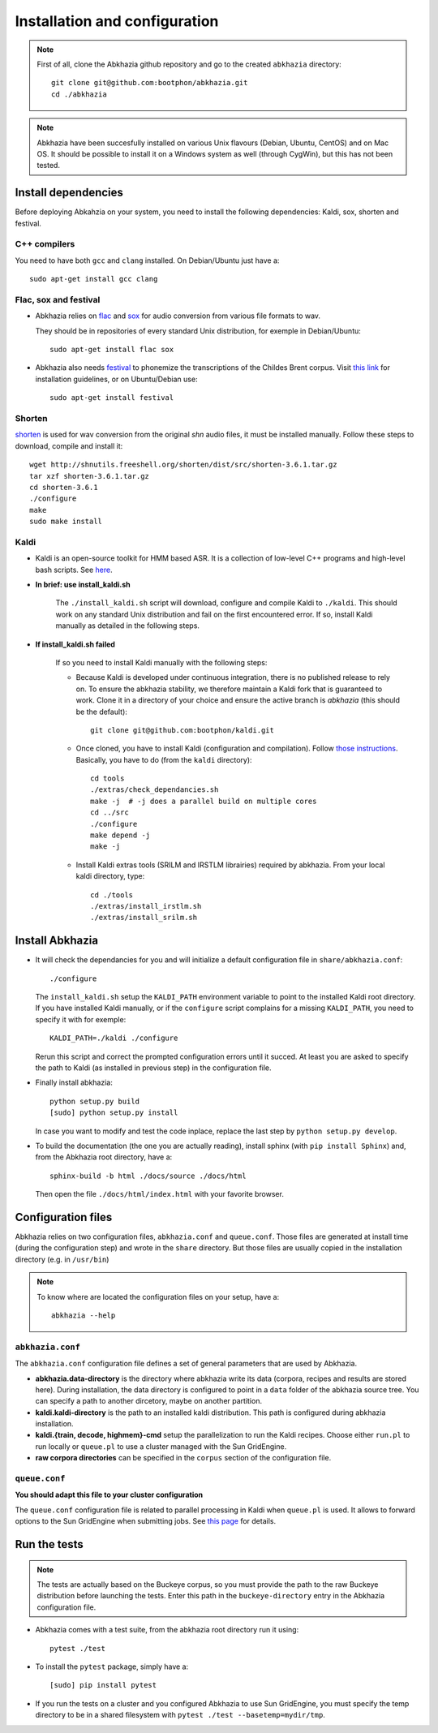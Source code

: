 ==============================
Installation and configuration
==============================

.. note::

   First of all, clone the Abkhazia github repository and go to the
   created ``abkhazia`` directory::

     git clone git@github.com:bootphon/abkhazia.git
     cd ./abkhazia

.. note::

   Abkhazia have been succesfully installed on various Unix flavours
   (Debian, Ubuntu, CentOS) and on Mac OS. It should be possible to
   install it on a Windows system as well (through CygWin), but this
   has not been tested.


Install dependencies
====================

Before deploying Abkahzia on your system, you need to install the
following dependencies: Kaldi, sox, shorten and festival.

C++ compilers
-------------

You need to have both ``gcc`` and ``clang`` installed. On
Debian/Ubuntu just have a::

  sudo apt-get install gcc clang


Flac, sox and festival
----------------------

* Abkhazia relies on `flac <https://xiph.org/flac>`_ and `sox
  <http://sox.sourceforge.net>`_ for audio conversion from various file
  formats to wav.

  They should be in repositories of every standard Unix distribution,
  for exemple in Debian/Ubuntu::

    sudo apt-get install flac sox

* Abkhazia also needs `festival
  <http://www.cstr.ed.ac.uk/projects/festival>`_ to phonemize the
  transcriptions of the Childes Brent corpus. Visit `this link
  <http://www.festvox.org/docs/manual-2.4.0/festival_6.html#Installation>`_
  for installation guidelines, or on Ubuntu/Debian use::

    sudo apt-get install festival


Shorten
-------

`shorten <http://etree.org/shnutils/shorten>`_ is used for wav
conversion from the original *shn* audio files, it must be installed
manually. Follow these steps to download, compile and install it::

    wget http://shnutils.freeshell.org/shorten/dist/src/shorten-3.6.1.tar.gz
    tar xzf shorten-3.6.1.tar.gz
    cd shorten-3.6.1
    ./configure
    make
    sudo make install


Kaldi
-----

* Kaldi is an open-source toolkit for HMM based ASR. It is a
  collection of low-level C++ programs and high-level bash
  scripts. See `here <http://kaldi-asr.org>`_.

* **In brief: use install_kaldi.sh**

    The ``./install_kaldi.sh`` script will download, configure and
    compile Kaldi to ``./kaldi``. This should work on any standard
    Unix distribution and fail on the first encountered error. If so,
    install Kaldi manually as detailed in the following steps.

* **If install_kaldi.sh failed**

    If so you need to install Kaldi manually with the following steps:

    * Because Kaldi is developed under continuous integration, there
      is no published release to rely on. To ensure the abkhazia
      stability, we therefore maintain a Kaldi fork that is guaranteed
      to work. Clone it in a directory of your choice and ensure the
      active branch is *abkhazia* (this should be the default)::

            git clone git@github.com:bootphon/kaldi.git

    * Once cloned, you have to install Kaldi (configuration and
      compilation). Follow `those instructions
      <http://kaldi-asr.org/doc/install.html>`_. Basically, you have
      to do (from the ``kaldi`` directory)::

            cd tools
            ./extras/check_dependancies.sh
            make -j  # -j does a parallel build on multiple cores
            cd ../src
            ./configure
            make depend -j
            make -j

    * Install Kaldi extras tools (SRILM and IRSTLM librairies)
      required by abkhazia. From your local kaldi directory, type::

            cd ./tools
            ./extras/install_irstlm.sh
            ./extras/install_srilm.sh


Install Abkhazia
================


* It will check the dependancies for you and will initialize a default
  configuration file in ``share/abkhazia.conf``::

    ./configure

  The ``install_kaldi.sh`` setup the ``KALDI_PATH`` environment
  variable to point to the installed Kaldi root directory. If you have
  installed Kaldi manually, or if the ``configure`` script complains
  for a missing ``KALDI_PATH``, you need to specify it with for exemple::

    KALDI_PATH=./kaldi ./configure

  Rerun this script and correct the prompted configuration errors
  until it succed. At least you are asked to specify the path to Kaldi
  (as installed in previous step) in the configuration file.

* Finally install abkhazia::

    python setup.py build
    [sudo] python setup.py install

  In case you want to modify and test the code inplace, replace the
  last step by ``python setup.py develop``.

* To build the documentation (the one you are actually reading),
  install sphinx (with ``pip install Sphinx``) and, from the
  Abkhazia root directory, have a::

    sphinx-build -b html ./docs/source ./docs/html

  Then open the file ``./docs/html/index.html`` with your favorite browser.


Configuration files
===================

Abkhazia relies on two configuration files, ``abkhazia.conf`` and
``queue.conf``. Those files are generated at install time (during the
configuration step) and wrote in the ``share`` directory. But those files
are usually copied in the installation directory (e.g. in ``/usr/bin``)

.. note::

   To know where are located the configuration files on your setup,
   have a::

     abkhazia --help


``abkhazia.conf``
-----------------

The ``abkhazia.conf`` configuration file defines a set of general
parameters that are used by Abkhazia.

* **abkhazia.data-directory** is the directory where abkhazia write
  its data (corpora, recipes and results are stored here).  During
  installation, the data directory is configured to point in a
  ``data`` folder of the abkhazia source tree. You can specify a path
  to another dircetory, maybe on another partition.

* **kaldi.kaldi-directory** is the path to an installed kaldi
  distribution. This path is configured during abkhazia installation.

* **kaldi.{train, decode, highmem}-cmd** setup the parallelization to
  run the Kaldi recipes. Choose either
  ``run.pl`` to run locally or ``queue.pl`` to use a cluster managed
  with the Sun GridEngine.

* **raw corpora directories** can be specified in the ``corpus``
  section of the configuration file.

``queue.conf``
--------------

**You should adapt this file to your cluster configuration**

The ``queue.conf`` configuration file is related to parallel
processing in Kaldi when ``queue.pl`` is used. It allows to forward
options to the Sun GridEngine when submitting jobs. See `this page
<http://kaldi-asr.org/doc/queue.html>`_ for details.


Run the tests
=============

.. note::

   The tests are actually based on the Buckeye corpus, so you must
   provide the path to the raw Buckeye distribution before launching the
   tests. Enter this path in the ``buckeye-directory`` entry in the
   Abkhazia configuration file.

* Abkhazia comes with a test suite, from the abkhazia root directory run
  it using::

    pytest ./test

* To install the ``pytest`` package, simply have a::

    [sudo] pip install pytest

* If you run the tests on a cluster and you configured Abkhazia to use
  Sun GridEngine, you must specify the temp directory to be in a shared
  filesystem with ``pytest ./test --basetemp=mydir/tmp``.
